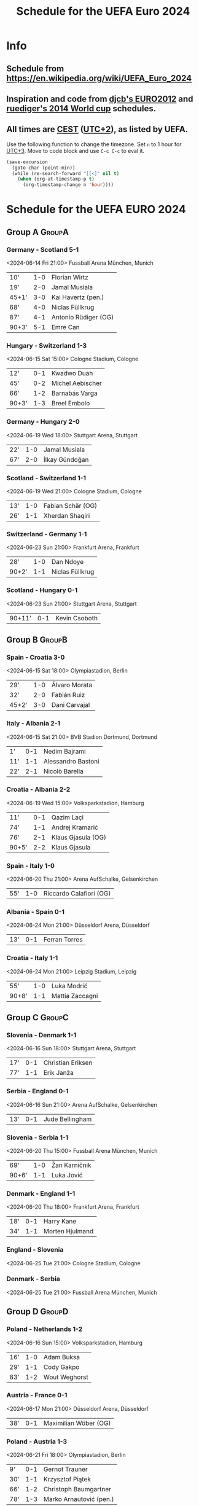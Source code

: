 #+TITLE: Schedule for the UEFA Euro 2024
#+TAGS: EURO2024
#+CATEGORY: EURO2024

* Info
** Schedule from [[https://en.wikipedia.org/wiki/UEFA_Euro_2024]]
** Inspiration and code from [[https://github.com/djcb/org-euro2012/][djcb's EURO2012]] and [[https://github.com/ruediger/org-world-cup2014][ruediger's 2014 World cup]] schedules.
** All times are [[https://en.wikipedia.org/wiki/Central_European_Summer_Time][CEST]] ([[https://en.wikipedia.org/wiki/UTC%252B02:00][UTC+2]]), as listed by UEFA.

Use the following function to change the timezone.  Set =n= to 1 hour for
[[https://fi.wikipedia.org/wiki/UTC%252B3][UTC+3]].  Move to code block and use =C-c C-c= to eval it.

#+HEADERS: :var n=1
#+begin_src emacs-lisp :results silent
  (save-excursion
    (goto-char (point-min))
    (while (re-search-forward "[[<]" nil t)
      (when (org-at-timestamp-p t)
        (org-timestamp-change n 'hour))))
#+end_src

* Schedule for the UEFA EURO 2024
** Group A                                                           :GroupA:
*** Germany - Scotland 5-1
<2024-06-14 Fri 21:00>
Fussball Arena München, Munich

| 10'   | 1-0 | Florian Wirtz        |
| 19'   | 2-0 | Jamal Musiala        |
| 45+1' | 3-0 | Kai Havertz (pen.)   |
| 68'   | 4-0 | Niclas Füllkrug      |
| 87'   | 4-1 | Antonio Rüdiger (OG) |
| 90+3' | 5-1 | Emre Can             |

*** Hungary - Switzerland 1-3
<2024-06-15 Sat 15:00>
Cologne Stadium, Cologne

| 12'   | 0-1 | Kwadwo Duah      |
| 45'   | 0-2 | Michel Aebischer |
| 66'   | 1-2 | Barnabás Varga   |
| 90+3' | 1-3 | Breel Embolo     |

*** Germany - Hungary 2-0
<2024-06-19 Wed 18:00>
Stuttgart Arena, Stuttgart

| 22' | 1-0 | Jamal Musiala  |
| 67' | 2-0 | İlkay Gündoğan |

*** Scotland - Switzerland 1-1
<2024-06-19 Wed 21:00>
Cologne Stadium, Cologne

| 13' | 1-0 | Fabian Schär (OG) |
| 26' | 1-1 | Xherdan Shaqiri   |

*** Switzerland - Germany 1-1
<2024-06-23 Sun 21:00>
Frankfurt Arena, Frankfurt

| 28'   | 1-0 | Dan Ndoye       |
| 90+2' | 1-1 | Niclas Füllkrug |

*** Scotland - Hungary 0-1
<2024-06-23 Sun 21:00>
Stuttgart Arena, Stuttgart

| 90+11' | 0-1 | Kevin Csoboth |

** Group B                                                           :GroupB:
*** Spain - Croatia 3-0
<2024-06-15 Sat 18:00>
Olympiastadion, Berlin

| 29'   | 1-0 | Álvaro Morata |
| 32'   | 2-0 | Fabián Ruiz   |
| 45+2' | 3-0 | Dani Carvajal |

*** Italy - Albania 2-1
<2024-06-15 Sat 21:00>
BVB Stadion Dortmund, Dortmund

| 1'  | 0-1 | Nedim Bajrami      |
| 11' | 1-1 | Alessandro Bastoni |
| 22' | 2-1 | Nicolò Barella     |

*** Croatia - Albania 2-2
<2024-06-19 Wed 15:00>
Volksparkstadion, Hamburg

| 11'   | 0-1 | Qazim Laçi         |
| 74'   | 1-1 | Andrej Kramarić    |
| 76'   | 2-1 | Klaus Gjasula (OG) |
| 90+5' | 2-2 | Klaus Gjasula      |

*** Spain - Italy 1-0
<2024-06-20 Thu 21:00>
Arena AufSchalke, Gelsenkirchen

| 55' | 1-0 | Riccardo Calafiori (OG) |

*** Albania - Spain 0-1
<2024-06-24 Mon 21:00>
Düsseldorf Arena, Düsseldorf

| 13' | 0-1 | Ferran Torres |

*** Croatia - Italy 1-1
<2024-06-24 Mon 21:00>
Leipzig Stadium, Leipzig

| 55'   | 1-0 | Luka Modrić     |
| 90+8' | 1-1 | Mattia Zaccagni |

** Group C                                                           :GroupC:
*** Slovenia - Denmark 1-1
<2024-06-16 Sun 18:00>
Stuttgart Arena, Stuttgart

| 17' | 0-1 | Christian Eriksen |
| 77' | 1-1 | Erik Janža        |

*** Serbia - England 0-1
<2024-06-16 Sun 21:00>
Arena AufSchalke, Gelsenkirchen

| 13' | 0-1 | Jude Bellingham |

*** Slovenia - Serbia 1-1
<2024-06-20 Thu 15:00>
Fussball Arena München, Munich

| 69'   | 1-0 | Žan Karničnik |
| 90+6' | 1-1 | Luka Jović    |

*** Denmark - England 1-1
<2024-06-20 Thu 18:00>
Frankfurt Arena, Frankfurt

| 18' | 0-1 | Harry Kane      |
| 34' | 1-1 | Morten Hjulmand |

*** England - Slovenia
<2024-06-25 Tue 21:00>
Cologne Stadium, Cologne

*** Denmark - Serbia
<2024-06-25 Tue 21:00>
Fussball Arena München, Munich

** Group D                                                           :GroupD:
*** Poland - Netherlands 1-2
<2024-06-16 Sun 15:00>
Volksparkstadion, Hamburg

| 16' | 1-0 | Adam Buksa    |
| 29' | 1-1 | Cody Gakpo    |
| 83' | 1-2 | Wout Weghorst |

*** Austria - France 0-1
<2024-06-17 Mon 21:00>
Düsseldorf Arena, Düsseldorf

| 38' | 0-1 | Maximilian Wöber (OG) |

*** Poland - Austria 1-3
<2024-06-21 Fri 18:00>
Olympiastadion, Berlin

| 9'  | 0-1 | Gernot Trauner          |
| 30' | 1-1 | Krzysztof Piątek        |
| 66' | 1-2 | Christoph Baumgartner   |
| 78' | 1-3 | Marko Arnautović (pen.) |

*** Netherlands - France 0-0
<2024-06-21 Fri 21:00>
Leipzig Stadium, Leipzig

*** Netherlands - Austria
<2024-06-25 Tue 18:00>
Olympiastadion, Berlin

*** France - Poland
<2024-06-25 Tue 18:00>
BVB Stadion Dortmund, Dortmund

** Group E                                                           :GroupE:
*** Romania - Ukraine 3-0
<2024-06-17 Mon 15:00>
Fussball Arena München, Munich

| 29' | 1-0 | Nicolae Stanciu |
| 53' | 2-0 | Răzvan Marin    |
| 57' | 3-0 | Denis Drăguş    |

*** Belgium - Slovakia 0-1
<2024-06-17 Mon 18:00>
Frankfurt Arena, Frankfurt

| 7' | 0-1 | Ivan Schranz |

*** Slovakia - Ukraine 1-2
<2024-06-21 Fri 15:00>
Düsseldorf Arena, Düsseldorf

| 17' | 1-0 | Ivan Schranz      |
| 54' | 1-1 | Mykola Shaparenko |
| 80' | 1-2 | Roman Yaremchuk   |

*** Belgium - Romania 2-0
<2024-06-22 Sat 21:00>
Cologne Stadium, Cologne

| 2'  | 1-0 | Youri Tielemans |
| 80' | 2-0 | Kevin De Bruyne |

*** Slovakia - Romania
<2024-06-26 Wed 18:00>
Frankfurt Arena, Frankfurt

*** Ukraine - Belgium
<2024-06-26 Wed 18:00>
Stuttgart Arena, Stuttgart

** Group F                                                           :GroupF:
*** Türkiye - Georgia 3-1
<2024-06-18 Tue 18:00>
BVB Stadion Dortmund, Dortmund

| 26'   | 1-0 | Mert Müldür        |
| 32'   | 1-1 | Georges Mikautadze |
| 65'   | 2-1 | Arda Güler         |
| 90+7' | 3-1 | Kerem Aktürkoğlu   |

*** Portugal - Czech Republic 2-1
<2024-06-18 Tue 21:00>
Leipzig Stadium, Leipzig

| 62'   | 0-1 | Lukáš Provod        |
| 69'   | 1-1 | Robin Hranáč (OG)   |
| 90+2' | 2-1 | Francisco Conceição |

*** Georgia - Czech Republic 1-1
<2024-06-22 Sat 15:00>
Volksparkstadion, Hamburg

| 45+4' | 1-0 | Georges Mikautadze (pen.) |
| 59'   | 1-1 | Patrik Schick             |

*** Türkiye - Portugal 0-3
<2024-06-22 Sat 18:00>
BVB Stadion Dortmund, Dortmund

| 21' | 0-1 | Bernardo Silva     |
| 28' | 0-2 | Samet Akaydin (OG) |
| 56' | 0-3 | Bruno Fernandes    |

*** Georgia - Portugal
<2024-06-26 Wed 21:00>
Arena AufSchalke, Gelsenkirchen

*** Czech Republic - Türkiye
<2024-06-26 Wed 21:00>
Volksparkstadion, Hamburg

** Round of 16                                                    :RoundOf16:
*** Germany - Runner-up group C                                     :Match37:
<2024-06-29 Sat 21:00>
BVB Stadion Dortmund, Dortmund

*** Switzerland - Italy                                             :Match38:
<2024-06-29 Sat 18:00>
Olympiastadion, Berlin

*** Spain - 3rd group A/D/E/F                                       :Match39:
<2024-06-30 Sun 21:00>
Cologne Stadium, Cologne

*** Winner group C - 3rd group D/E/F                                :Match40:
<2024-06-30 Sun 18:00>
Arena AufSchalke, Gelsenkirchen

*** Portugal - 3rd group A/B/C                                      :Match41:
<2024-07-01 Mon 21:00>
Frankfurt Arena, Frankfurt

*** Runner-up group D - Runner-up group E                           :Match42:
<2024-07-01 Mon 18:00>
Düsseldorf Arena, Düsseldorf

*** Winner group E - 3rd group A/B/C/D                              :Match43:
<2024-07-02 Tue 18:00>
Fussball Arena München, Munich

*** Winner group D - Runner-up group F                              :Match44:
<2024-07-02 Tue 21:00>
Leipzig Stadium, Leipzig

** Quarter finals                                                  :QtFinals:
*** Winner match 39 - Winner match 37                               :Match45:
<2024-07-05 Fri 18:00>
Stuttgart Arena, Stuttgart

*** Winner match 41 - Winner match 42                               :Match46:
<2024-07-05 Fri 21:00>
Volksparkstadion, Hamburg

*** Winner match 40 - Winner match 38                               :Match47:
<2024-07-06 Sat 18:00>
Düsseldorf Arena, Düsseldorf

*** Winner match 43 - Winner match 44                               :Match48:
<2024-07-06 Sat 21:00>
Olympiastadion, Berlin

** Semi-finals                                                   :SemiFinals:
*** Winner match 45 - Winner match 46                               :Match49:
<2024-07-09 Tue 21:00>
Fussball Arena München, Munich

*** Winner match 47 - Winner match 48                               :Match50:
<2024-07-10 Wed 21:00>
BVB Stadion Dortmund, Dortmund

** Final                                                              :Final:
*** Winner match 49 - Winner match 50
<2024-07-14 Sun 21:00>
Olympiastadion, Berlin
